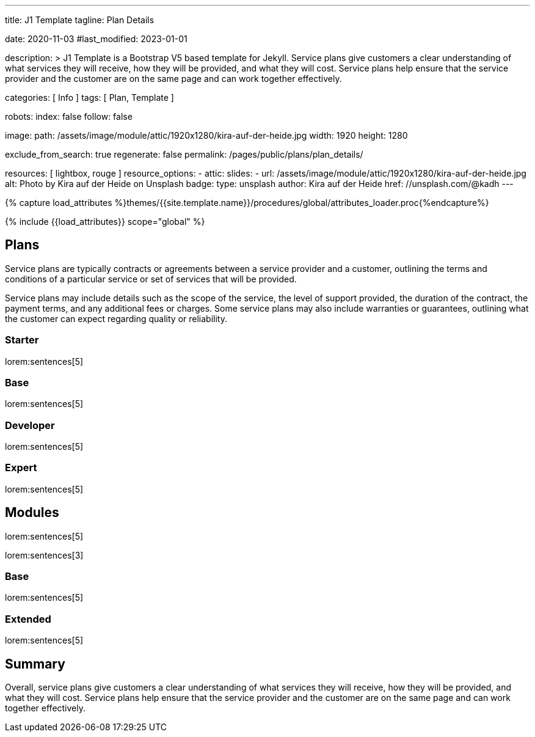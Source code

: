 ---
title:                                  J1 Template
tagline:                                Plan Details

date:                                   2020-11-03
#last_modified:                         2023-01-01

description: >
                                        J1 Template is a Bootstrap V5 based template for Jekyll.
                                        Service plans give customers a clear understanding of what services
                                        they will receive, how they will be provided, and what they will cost. Service
                                        plans help ensure that the service provider and the customer are on the same
                                        page and can work together effectively.

categories:                             [ Info ]
tags:                                   [ Plan, Template ]

robots:
  index:                                false
  follow:                               false

image:
  path:                                 /assets/image/module/attic/1920x1280/kira-auf-der-heide.jpg
  width:                                1920
  height:                               1280

exclude_from_search:                    true
regenerate:                             false
permalink:                              /pages/public/plans/plan_details/

resources:                              [ lightbox, rouge ]
resource_options:
  - attic:
      slides:
        - url:                          /assets/image/module/attic/1920x1280/kira-auf-der-heide.jpg
          alt:                          Photo by Kira auf der Heide on Unsplash
          badge:
            type:                       unsplash
            author:                     Kira auf der Heide
            href:                       //unsplash.com/@kadh
---

// Page Initializer
// =============================================================================
// Enable the Liquid Preprocessor
:page-liquid:

// Set (local) page attributes here
// -----------------------------------------------------------------------------
// :page--attr:                         <attr-value>

//  Load Liquid procedures
// -----------------------------------------------------------------------------
{% capture load_attributes %}themes/{{site.template.name}}/procedures/global/attributes_loader.proc{%endcapture%}

// Load page attributes
// -----------------------------------------------------------------------------
{% include {{load_attributes}} scope="global" %}

// Page content
// ~~~~~~~~~~~~~~~~~~~~~~~~~~~~~~~~~~~~~~~~~~~~~~~~~~~~~~~~~~~~~~~~~~~~~~~~~~~~~

// Include sub-documents (if any)
// -----------------------------------------------------------------------------
[role="mt-5"]
== Plans

Service plans are typically contracts or agreements between a service provider
and a customer, outlining the terms and conditions of a particular service or
set of services that will be provided.

Service plans may include details such as the scope of the service, the level
of support provided, the duration of the contract, the payment terms, and any
additional fees or charges. Some service plans may also include warranties or
guarantees, outlining what the customer can expect regarding quality or
reliability.

[role="mt-4"]
=== Starter

lorem:sentences[5]

[role="mt-4"]
=== Base

lorem:sentences[5]

[role="mt-4"]
=== Developer

lorem:sentences[5]

[role="mt-4"]
=== Expert

lorem:sentences[5]


[role="mt-5"]
== Modules

lorem:sentences[5]

lorem:sentences[3]

[role="mt-4"]
=== Base

lorem:sentences[5]

[role="mt-4"]
=== Extended

lorem:sentences[5]

[role="mt-5 mb-7"]
== Summary
Overall, service plans give customers a clear understanding of what services
they will receive, how they will be provided, and what they will cost. Service
plans help ensure that the service provider and the customer are on the same
page and can work together effectively.
